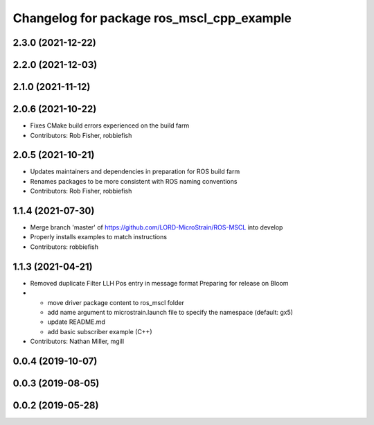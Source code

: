 ^^^^^^^^^^^^^^^^^^^^^^^^^^^^^^^^^^^^^^^^^^
Changelog for package ros_mscl_cpp_example
^^^^^^^^^^^^^^^^^^^^^^^^^^^^^^^^^^^^^^^^^^

2.3.0 (2021-12-22)
------------------

2.2.0 (2021-12-03)
------------------

2.1.0 (2021-11-12)
------------------

2.0.6 (2021-10-22)
------------------
* Fixes CMake build errors experienced on the build farm
* Contributors: Rob Fisher, robbiefish

2.0.5 (2021-10-21)
------------------
* Updates maintainers and dependencies in preparation for ROS build farm
* Renames packages to be more consistent with ROS naming conventions
* Contributors: Rob Fisher, robbiefish

1.1.4 (2021-07-30)
------------------
* Merge branch 'master' of https://github.com/LORD-MicroStrain/ROS-MSCL into develop
* Properly installs examples to match instructions
* Contributors: robbiefish

1.1.3 (2021-04-21)
------------------
* Removed duplicate Filter LLH Pos entry in message format
  Preparing for release on Bloom
* * move driver package content to ros_mscl folder
  * add name argument to microstrain.launch file to specify the namespace (default: gx5)
  * update README.md
  * add basic subscriber example (C++)
* Contributors: Nathan Miller, mgill

0.0.4 (2019-10-07)
------------------

0.0.3 (2019-08-05)
------------------

0.0.2 (2019-05-28)
------------------
